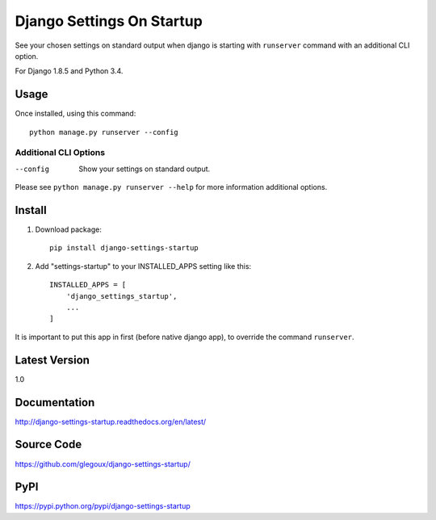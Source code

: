 Django Settings On Startup
==========================

See your chosen settings on standard output when django is starting with ``runserver`` command with   
an additional CLI option.


For Django 1.8.5 and Python 3.4.

Usage
-----

Once installed, using this command::

    python manage.py runserver --config


Additional CLI Options
~~~~~~~~~~~~~~~~~~~~~~

--config
  Show your settings on standard output.

Please see ``python manage.py runserver --help`` for more information additional options.

Install
-------

1. Download package::

    pip install django-settings-startup

2. Add "settings-startup" to your INSTALLED_APPS setting like this::

    INSTALLED_APPS = [
        'django_settings_startup',
        ...
    ]

It is important to put this app in first (before native django app), to override the command ``runserver``.

Latest Version
---------------

1.0

Documentation
-------------

http://django-settings-startup.readthedocs.org/en/latest/

Source Code
-----------

https://github.com/glegoux/django-settings-startup/

PyPI
----

https://pypi.python.org/pypi/django-settings-startup

